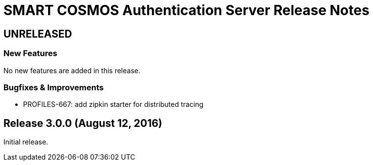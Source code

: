= SMART COSMOS Authentication Server Release Notes

== UNRELEASED

=== New Features

No new features are added in this release.

=== Bugfixes & Improvements

* PROFILES-667: add zipkin starter for distributed tracing

== Release 3.0.0 (August 12, 2016)

Initial release.
